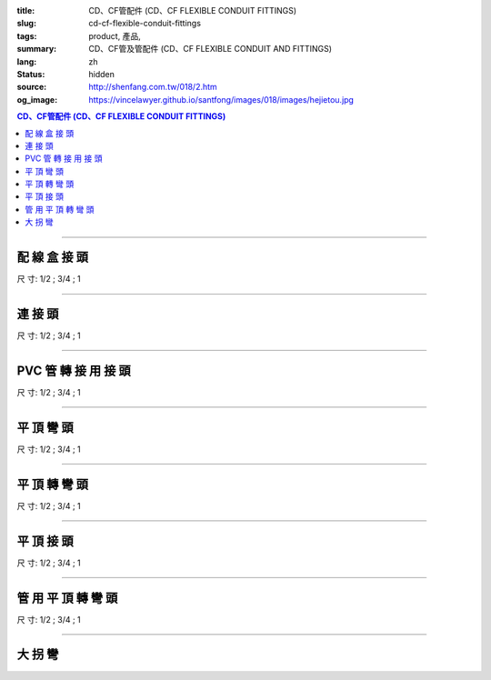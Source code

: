 :title: CD、CF管配件 (CD、CF FLEXIBLE CONDUIT FITTINGS)
:slug: cd-cf-flexible-conduit-fittings
:tags: product, 產品, 
:summary: CD、CF管及管配件 (CD、CF FLEXIBLE CONDUIT AND FITTINGS)
:lang: zh
:status: hidden
:source: http://shenfang.com.tw/018/2.htm
:og_image: https://vincelawyer.github.io/santfong/images/018/images/hejietou.jpg


.. contents:: CD、CF管配件 (CD、CF FLEXIBLE CONDUIT FITTINGS)

----

配 線 盒 接 頭
++++++++++++++

.. image:: {filename}/images/018/images/hejietou.jpg
   :name: http://shenfang.com.tw/018/IMAGES/盒接頭.jpg
   :alt: product
   :class: img-fluid

尺  寸: 1/2    ;     3/4    ;     1

----

連 接 頭
++++++++

.. image:: {filename}/images/018/images/guanyonglianjietou.jpg
   :name: http://shenfang.com.tw/018/IMAGES/管用連接頭.jpg
   :alt: product
   :class: img-fluid

尺  寸: 1/2    ;     3/4    ;     1

----

PVC 管 轉 接 用 接 頭
+++++++++++++++++++++

.. image:: {filename}/images/018/images/guanzhuanjietou.jpg
   :name: http://shenfang.com.tw/018/IMAGES/管轉接頭.jpg
   :alt: product
   :class: img-fluid

尺  寸: 1/2    ;     3/4    ;     1

----

平 頂 彎 頭
+++++++++++

.. image:: {filename}/images/018/images/guanyongpingdingwantou.jpg
   :name: http://shenfang.com.tw/018/IMAGES/管用平頂彎頭.JPG
   :alt: product
   :class: img-fluid

尺  寸: 1/2    ;     3/4    ;     1

----

平 頂 轉 彎 頭
++++++++++++++

.. image:: {filename}/images/018/images/guanyongpingdingzhuanwantou.jpg
   :name: http://shenfang.com.tw/018/IMAGES/管用平頂轉彎頭.jpg
   :alt: product
   :class: img-fluid

尺  寸: 1/2    ;     3/4    ;     1

----

平 頂 接 頭
+++++++++++

.. image:: {filename}/images/018/images/guanyongpingdingzhuanjietou-1.jpg
   :name: http://shenfang.com.tw/018/IMAGES/管用平頂轉接頭-1.JPG
   :alt: product
   :class: img-fluid

尺  寸: 1/2    ;     3/4    ;     1

----

管 用 平 頂 轉 彎 頭
++++++++++++++++++++

.. image:: {filename}/images/018/images/guanyongpingdingzhuanjietou-1.jpg
   :name: https://shenfang.com.tw/018/IMAGES/管用平頂轉接頭-1.JPG
   :alt: product
   :class: img-fluid

尺  寸: 1/2    ;     3/4    ;     1

----

大 拐 彎
++++++++

.. image:: {filename}/images/018/images/daguaiwan.jpg
   :name: http://shenfang.com.tw/018/IMAGES/大拐彎.jpg
   :alt: product
   :class: img-fluid

.. raw:: html

  <table style="border-collapse: collapse;" border="1" cellspacing="0" cellpadding="0">
  	<tbody>
  		<tr>
  			<td align="center" width="12%" height="25"><strong>1/2*73CM</strong></td>
  			<td align="center" width="12%" height="25"><strong>1/2*80CM</strong></td>
  			<td align="center" width="13%" height="25"><strong>3/4*73CM</strong></td>
  			<td align="center" width="13%" height="25"><strong>3/4*80CM</strong></td>
  		</tr>
  	</tbody>
  </table>
